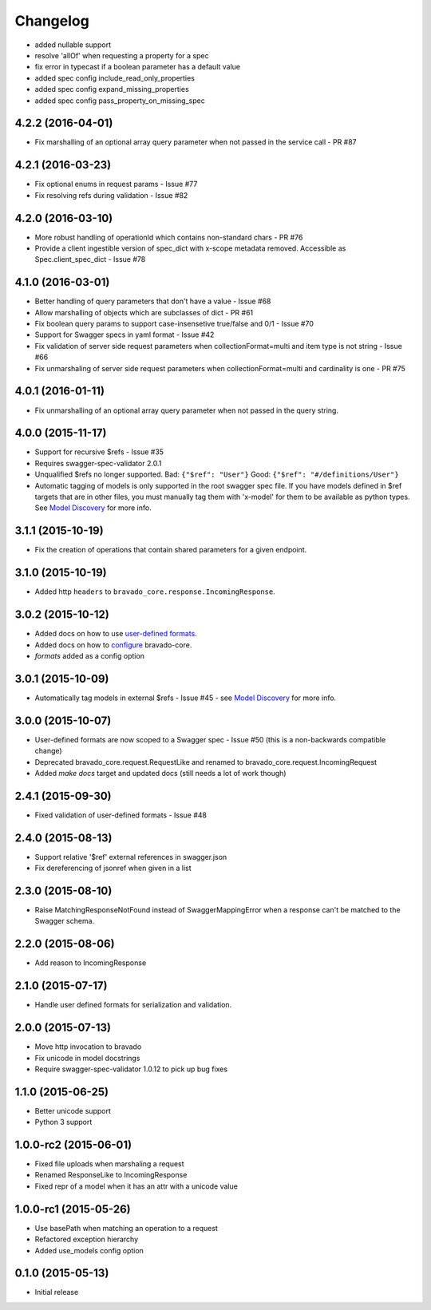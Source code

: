 Changelog
=========

- added nullable support
- resolve 'allOf' when requesting a property for a spec
- fix error in typecast if a boolean parameter has a default value
- added spec config include_read_only_properties
- added spec config expand_missing_properties
- added spec config pass_property_on_missing_spec

4.2.2 (2016-04-01)
------------------
- Fix marshalling of an optional array query parameter when not passed in the
  service call - PR #87

4.2.1 (2016-03-23)
------------------
- Fix optional enums in request params - Issue #77
- Fix resolving refs during validation - Issue #82

4.2.0 (2016-03-10)
------------------
- More robust handling of operationId which contains non-standard chars - PR #76
- Provide a client ingestible version of spec_dict with x-scope metadata removed. Accessible as Spec.client_spec_dict - Issue #78

4.1.0 (2016-03-01)
------------------
- Better handling of query parameters that don't have a value - Issue #68
- Allow marshalling of objects which are subclasses of dict - PR #61
- Fix boolean query params to support case-insensetive true/false and 0/1 - Issue #70
- Support for Swagger specs in yaml format - Issue #42
- Fix validation of server side request parameters when collectionFormat=multi and item type is not string - Issue #66
- Fix unmarshaling of server side request parameters when collectionFormat=multi and cardinality is one - PR #75

4.0.1 (2016-01-11)
------------------
- Fix unmarshalling of an optional array query parameter when not passed in the
  query string.

4.0.0 (2015-11-17)
------------------
- Support for recursive $refs - Issue #35
- Requires swagger-spec-validator 2.0.1
- Unqualified $refs no longer supported.
  Bad:  ``{"$ref": "User"}``
  Good: ``{"$ref": "#/definitions/User"}``
- Automatic tagging of models is only supported in the root swagger spec file. 
  If you have models defined in $ref targets that are in other files, you must 
  manually tag them with 'x-model' for them to be available as python types.
  See `Model Discovery <http://bravado-core.readthedocs.org/en/latest/models.html#model-discovery>`_ 
  for more info.

3.1.1 (2015-10-19)
------------------
- Fix the creation of operations that contain shared parameters for a given endpoint.

3.1.0 (2015-10-19)
------------------
- Added http ``headers`` to ``bravado_core.response.IncomingResponse``.

3.0.2 (2015-10-12)
------------------
- Added docs on how to use `user-defined formats <http://bravado-core.readthedocs.org/en/latest/formats.html>`_.
- Added docs on how to `configure <http://bravado-core.readthedocs.org/en/latest/config.html>`_ bravado-core.
- `formats` added as a config option

3.0.1 (2015-10-09)
------------------
- Automatically tag models in external $refs - Issue #45 - see `Model Discovery <http://bravado-core.readthedocs.org/en/latest/models.html#model-discovery>`_ for more info.

3.0.0 (2015-10-07)
------------------
- User-defined formats are now scoped to a Swagger spec - Issue #50 (this is a non-backwards compatible change)
- Deprecated bravado_core.request.RequestLike and renamed to bravado_core.request.IncomingRequest
- Added `make docs` target and updated docs (still needs a lot of work though)

2.4.1 (2015-09-30)
------------------
- Fixed validation of user-defined formats - Issue #48

2.4.0 (2015-08-13)
------------------
- Support relative '$ref' external references in swagger.json
- Fix dereferencing of jsonref when given in a list

2.3.0 (2015-08-10)
------------------
- Raise MatchingResponseNotFound instead of SwaggerMappingError
  when a response can't be matched to the Swagger schema.

2.2.0 (2015-08-06)
------------------
- Add reason to IncomingResponse

2.1.0 (2015-07-17)
------------------
- Handle user defined formats for serialization and validation.

2.0.0 (2015-07-13)
------------------
- Move http invocation to bravado
- Fix unicode in model docstrings
- Require swagger-spec-validator 1.0.12 to pick up bug fixes

1.1.0 (2015-06-25)
------------------
- Better unicode support
- Python 3 support

1.0.0-rc2 (2015-06-01)
----------------------
- Fixed file uploads when marshaling a request
- Renamed ResponseLike to IncomingResponse
- Fixed repr of a model when it has an attr with a unicode value

1.0.0-rc1 (2015-05-26)
----------------------
- Use basePath when matching an operation to a request
- Refactored exception hierarchy
- Added use_models config option

0.1.0 (2015-05-13)
------------------
- Initial release

